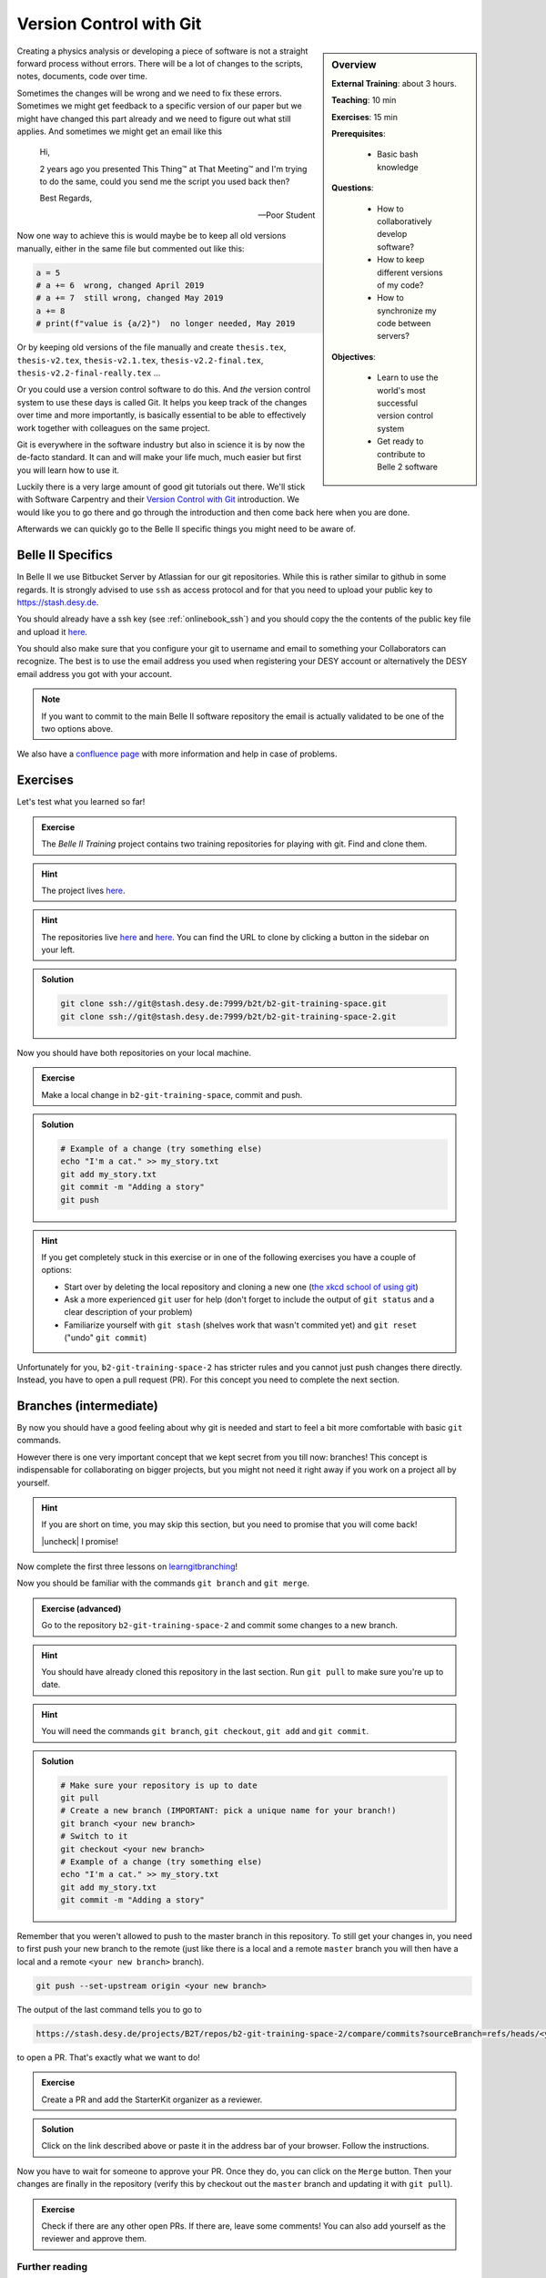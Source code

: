 .. _onlinebook_git:

==========================
 Version Control with Git
==========================

.. sidebar:: Overview
    :class: overview

    **External Training**: about 3 hours.

    **Teaching**: 10 min

    **Exercises**: 15 min

    **Prerequisites**:

        * Basic bash knowledge

    **Questions**:

        * How to collaboratively develop software?
        * How to keep different versions of my code?
        * How to synchronize my code between servers?

    **Objectives**:

        * Learn to use the world's most successful version control system
        * Get ready to contribute to Belle 2 software

Creating a physics analysis or developing a piece of software is not a straight
forward process without errors. There will be a lot of changes to the scripts,
notes, documents, code over time.

Sometimes the changes will be wrong and we need to fix these errors. Sometimes
we might get feedback to a specific version of our paper but we might have
changed this part already and we need to figure out what still applies. And
sometimes we might get an email like this

    Hi,

    2 years ago you presented This Thing™ at That Meeting™ and I'm trying to do
    the same, could you send me the script you used back then?

    Best Regards,

    -- Poor Student

Now one way to achieve this is would maybe be to keep all old versions manually,
either in the same file but commented out like this:

.. code-block:: python

    a = 5
    # a += 6  wrong, changed April 2019
    # a += 7  still wrong, changed May 2019
    a += 8
    # print(f"value is {a/2}")  no longer needed, May 2019

Or by keeping old versions of the file manually and create ``thesis.tex``,
``thesis-v2.tex``, ``thesis-v2.1.tex``, ``thesis-v2.2-final.tex``,
``thesis-v2.2-final-really.tex`` ...

Or you could use a version control software to do this. And *the* version
control system to use these days is called Git. It helps you keep track of the
changes over time and more importantly, is basically essential to be able to
effectively work together with colleagues on the same project.

Git is everywhere in the software industry but also in science it is by now the
de-facto standard. It can and will make your life much, much easier but first
you will learn how to use it.

Luckily there is a very large amount of good git tutorials out there. We'll
stick with Software Carpentry and their `Version Control with Git
<https://swcarpentry.github.io/git-novice/>`_  introduction. We would like you
to go there and go through the introduction and then come back here when you are
done.

.. image:: swcarpentry_logo-blue.svg
    :target: https://swcarpentry.github.io/git-novice/
    :alt: Version Control with Git

Afterwards we can quickly go to the Belle II specific things you might need to
be aware of.

Belle II Specifics
==================

In Belle II we use Bitbucket Server by Atlassian for our git repositories. While
this is rather similar to github in some regards. It is strongly advised to use
``ssh`` as access protocol and for that you need to upload your public key to
https://stash.desy.de.

You should already have a ssh key (see :ref:`onlinebook_ssh`) and you should copy the the contents of the
public key file and upload it `here
<https://stash.desy.de/plugins/servlet/ssh/account/keys>`__.

You should also make sure that you configure your git to username and email to
something your Collaborators can recognize. The best is to use the email address
you used when registering your DESY account or alternatively the DESY email
address you got with your account.

.. note::

    If you want to commit to the main Belle II software repository the email is
    actually validated to be one of the two options above.

We also have a `confluence page <https://confluence.desy.de/x/2o4iAg>`_ with
more information and help in case of problems.

Exercises
=========

Let's test what you learned so far!

.. admonition:: Exercise
   :class: exercise stacked

   The *Belle II Training* project contains two training repositories for playing
   with git. Find and clone them.

.. admonition:: Hint
   :class: xhint stacked toggle

   The project lives `here <https://stash.desy.de/projects/B2T>`__.

.. admonition:: Hint
   :class: xhint stacked toggle

   The repositories live `here <https://stash.desy.de/projects/B2T/repos/b2-git-training-space/browse>`__
   and `here <https://stash.desy.de/projects/B2T/repos/b2-git-training-space-2/browse>`__.
   You can find the URL to clone by clicking a button in the sidebar on your left.

.. admonition:: Solution
   :class: solution toggle

   .. code-block:: bash

      git clone ssh://git@stash.desy.de:7999/b2t/b2-git-training-space.git
      git clone ssh://git@stash.desy.de:7999/b2t/b2-git-training-space-2.git

Now you should have both repositories on your local machine.

.. admonition:: Exercise
   :class: exercise stacked

   Make a local change in ``b2-git-training-space``, commit and push.

.. admonition:: Solution
   :class: solution toggle

   .. code-block:: bash

      # Example of a change (try something else)
      echo "I'm a cat." >> my_story.txt
      git add my_story.txt
      git commit -m "Adding a story"
      git push

.. hint::

   If you get completely stuck in this exercise or in one of the following exercises
   you have a couple of options:

   * Start over by deleting the local repository and cloning a new one
     (`the xkcd school of using git <https://xkcd.com/1597/>`_)
   * Ask a more experienced ``git`` user for help (don't forget to include the
     output of ``git status`` and a clear description of your problem)
   * Familiarize yourself with ``git stash`` (shelves work that wasn't
     commited yet) and ``git reset`` ("undo" ``git commit``)

Unfortunately for you, ``b2-git-training-space-2`` has stricter rules and you
cannot just push changes there directly. Instead, you have to open a pull request (PR).
For this concept you need to complete the next section.

Branches (intermediate)
=======================

By now you should have a good feeling about why git is needed and start to feel
a bit more comfortable with basic ``git`` commands.

However there is one very important concept that we kept secret from you till
now: branches!
This concept is indispensable for collaborating on bigger projects, but you
might not need it right away if you work on a project all by yourself.

.. |uncheck| raw:: html

    <input type="checkbox">

.. hint::

   If you are short on time, you may skip this section, but you need to
   promise that you will come back!

   |uncheck| I promise!

Now complete the first three lessons on `learngitbranching <https://learngitbranching.js.org/>`_!

.. image:: learngitbranching.png
    :target: https://learngitbranching.js.org
    :alt: Learn git branching

Now you should be familiar with the commands ``git branch`` and ``git merge``.

.. admonition:: Exercise (advanced)
   :class: exercise stacked

   Go to the repository ``b2-git-training-space-2`` and commit some changes to a new branch.

.. admonition:: Hint
   :class: xhint stacked toggle

   You should have already cloned this repository in the last section.
   Run ``git pull`` to make sure you're up to date.

.. admonition:: Hint
   :class: xhint stacked toggle

   You will need the commands ``git branch``, ``git checkout``, ``git add`` and ``git commit``.

.. admonition:: Solution
   :class: solution toggle

   .. code-block:: bash

      # Make sure your repository is up to date
      git pull
      # Create a new branch (IMPORTANT: pick a unique name for your branch!)
      git branch <your new branch>
      # Switch to it
      git checkout <your new branch>
      # Example of a change (try something else)
      echo "I'm a cat." >> my_story.txt
      git add my_story.txt
      git commit -m "Adding a story"

Remember that you weren't allowed to push to the master branch in this
repository. To still get your changes in, you need to first push your
new branch to the remote (just like there is a local and a remote ``master``
branch you will then have a local and a remote ``<your new branch>`` branch).

.. code-block:: bash

   git push --set-upstream origin <your new branch>

The output of the last command tells you to go to

.. code-block::

   https://stash.desy.de/projects/B2T/repos/b2-git-training-space-2/compare/commits?sourceBranch=refs/heads/<your new branch>

to open a PR. That's exactly what we want to do!

.. admonition:: Exercise
   :class: exercise stacked

   Create a PR and add the StarterKit organizer as a reviewer.

.. admonition:: Solution
   :class: solution toggle

   Click on the link described above or paste it in the address bar of
   your browser. Follow the instructions.

Now you have to wait for someone to approve your PR. Once they do,
you can click on the ``Merge`` button. Then your changes are finally
in the repository (verify this by checkout out the ``master`` branch and
updating it with ``git pull``).

.. admonition:: Exercise
   :class: Exercise

   Check if there are any other open PRs. If there are, leave some comments!
   You can also add yourself as the reviewer and approve them.

Further reading
---------------

Git is complex and it might take you months (or years, depending on your effort)
to really feel its full power and to be able to use it effortless.

At this point `the xkcd comic <https://xkcd.com/1597/>`_ from above might still
show you (we certainly haven't taught you enough to change it). Therefore it's important
to continue your training even after the StarterKit. It will not be time wasted!

.. seealso::

  We have started to compile a reading list for git `on confluence <https://confluence.desy.de/x/qhG3Cg>`_.
  Please take a look (and help us extend it if you can recommend other tutorials)!

.. hint::

  There is a variety of graphical user interfaces for git. If visualizing things
  helps you and you still feel uncomfortable in the command line, you might
  want to try them out!

.. topic:: Authors of this lesson

     Kilian Lieret,
     Martin Ritter

